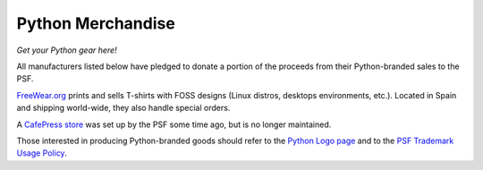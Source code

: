 Python Merchandise
==================

*Get your Python gear here!* 

All manufacturers listed below have pledged to donate a portion of
the proceeds from their Python-branded sales to the PSF.

.. image:: freewear-logo.png
   :alt: freewear-logo.png

`FreeWear.org <http://www.freewear.org>`_ prints and sells T-shirts
with FOSS designs (Linux distros, desktops environments, etc.).
Located in Spain and shipping world-wide, they also handle special
orders.

.. image:: freewear-1.png
   :alt: freewear-1.png

A `CafePress store <http://www.cafepress.com/pydotorg>`_ was set up
by the PSF some time ago, but is no longer maintained.

Those interested in producing Python-branded goods should refer to the
`Python Logo page <../logos/>`_ and to the `PSF Trademark Usage Policy <../../psf/trademarks>`_.